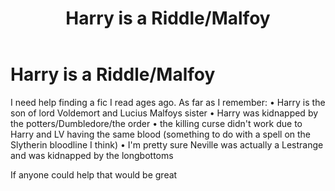 #+TITLE: Harry is a Riddle/Malfoy

* Harry is a Riddle/Malfoy
:PROPERTIES:
:Author: Super_Dragonfly9024
:Score: 1
:DateUnix: 1621178494.0
:DateShort: 2021-May-16
:FlairText: What's That Fic?
:END:
I need help finding a fic I read ages ago. As far as I remember: • Harry is the son of lord Voldemort and Lucius Malfoys sister • Harry was kidnapped by the potters/Dumbledore/the order • the killing curse didn't work due to Harry and LV having the same blood (something to do with a spell on the Slytherin bloodline I think) • I'm pretty sure Neville was actually a Lestrange and was kidnapped by the longbottoms

If anyone could help that would be great

